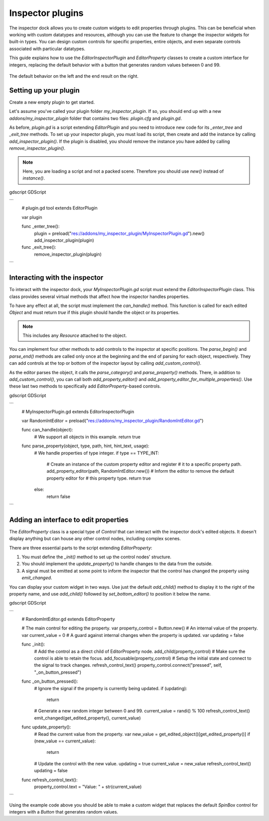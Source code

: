 .. _doc_inspector_plugins:

Inspector plugins
=================

The inspector dock allows you to create custom widgets to edit properties
through plugins. This can be beneficial when working with custom datatypes and
resources, although you can use the feature to change the inspector widgets for
built-in types. You can design custom controls for specific properties, entire
objects, and even separate controls associated with particular datatypes.

This guide explains how to use the `EditorInspectorPlugin` and
`EditorProperty` classes to create a custom interface for integers,
replacing the default behavior with a button that generates random values
between 0 and 99.

.. figure:: img/inspector_plugin_example.png
   :align: center

   The default behavior on the left and the end result on the right.


Setting up your plugin
----------------------

Create a new empty plugin to get started.

.. seealso:: See `doc_making_plugins` guide to set up your new plugin.

Let's assume you've called your plugin folder `my_inspector_plugin`. If so,
you should end up with a new `addons/my_inspector_plugin` folder that contains
two files: `plugin.cfg` and `plugin.gd`.

As before, `plugin.gd` is a script extending `EditorPlugin` and you
need to introduce new code for its `_enter_tree` and `_exit_tree` methods.
To set up your inspector plugin, you must load its script, then create and add
the instance by calling `add_inspector_plugin()`. If the plugin is disabled,
you should remove the instance you have added by calling
`remove_inspector_plugin()`.

.. note:: Here, you are loading a script and not a packed scene. Therefore you
          should use `new()` instead of `instance()`.

gdscript GDScript

```
    # plugin.gd
    tool
    extends EditorPlugin

    var plugin


    func _enter_tree():
        plugin = preload("res://addons/my_inspector_plugin/MyInspectorPlugin.gd").new()
        add_inspector_plugin(plugin)


    func _exit_tree():
        remove_inspector_plugin(plugin)
```


Interacting with the inspector
------------------------------

To interact with the inspector dock, your `MyInspectorPlugin.gd` script must
extend the `EditorInspectorPlugin` class. This class provides several
virtual methods that affect how the inspector handles properties.

To have any effect at all, the script must implement the `can_handle()`
method. This function is called for each edited `Object` and must
return `true` if this plugin should handle the object or its properties.

.. note:: This includes any `Resource` attached to the object.

You can implement four other methods to add controls to the inspector at
specific positions. The `parse_begin()` and `parse_end()` methods are called
only once at the beginning and the end of parsing for each object, respectively.
They can add controls at the top or bottom of the inspector layout by calling
`add_custom_control()`.

As the editor parses the object, it calls the `parse_category()` and
`parse_property()` methods. There, in addition to `add_custom_control()`,
you can call both `add_property_editor()` and
`add_property_editor_for_multiple_properties()`. Use these last two methods to
specifically add `EditorProperty`-based controls.

gdscript GDScript

```
    # MyInspectorPlugin.gd
    extends EditorInspectorPlugin

    var RandomIntEditor = preload("res://addons/my_inspector_plugin/RandomIntEditor.gd")


    func can_handle(object):
        # We support all objects in this example.
        return true


    func parse_property(object, type, path, hint, hint_text, usage):
        # We handle properties of type integer.
        if type == TYPE_INT:
            # Create an instance of the custom property editor and register
            # it to a specific property path.
            add_property_editor(path, RandomIntEditor.new())
            # Inform the editor to remove the default property editor for
            # this property type.
            return true
        else:
            return false
```


Adding an interface to edit properties
--------------------------------------

The `EditorProperty` class is a special type of `Control`
that can interact with the inspector dock's edited objects. It doesn't display
anything but can house any other control nodes, including complex scenes.

There are three essential parts to the script extending
`EditorProperty`:

1. You must define the `_init()` method to set up the control nodes'
   structure.

2. You should implement the `update_property()` to handle changes to the data
   from the outside.

3. A signal must be emitted at some point to inform the inspector that the
   control has changed the property using `emit_changed`.

You can display your custom widget in two ways. Use just the default `add_child()`
method to display it to the right of the property name, and use `add_child()`
followed by `set_bottom_editor()` to position it below the name.

gdscript GDScript

```
    # RandomIntEditor.gd
    extends EditorProperty


    # The main control for editing the property.
    var property_control = Button.new()
    # An internal value of the property.
    var current_value = 0
    # A guard against internal changes when the property is updated.
    var updating = false


    func _init():
        # Add the control as a direct child of EditorProperty node.
        add_child(property_control)
        # Make sure the control is able to retain the focus.
        add_focusable(property_control)
        # Setup the initial state and connect to the signal to track changes.
        refresh_control_text()
        property_control.connect("pressed", self, "_on_button_pressed")


    func _on_button_pressed():
        # Ignore the signal if the property is currently being updated.
        if (updating):
            return

        # Generate a new random integer between 0 and 99.
        current_value = randi() % 100
        refresh_control_text()
        emit_changed(get_edited_property(), current_value)


    func update_property():
        # Read the current value from the property.
        var new_value = get_edited_object()[get_edited_property()]
        if (new_value == current_value):
            return

        # Update the control with the new value.
        updating = true
        current_value = new_value
        refresh_control_text()
        updating = false

    func refresh_control_text():
        property_control.text = "Value: " + str(current_value)
```

Using the example code above you should be able to make a custom widget that
replaces the default `SpinBox` control for integers with a
`Button` that generates random values.
